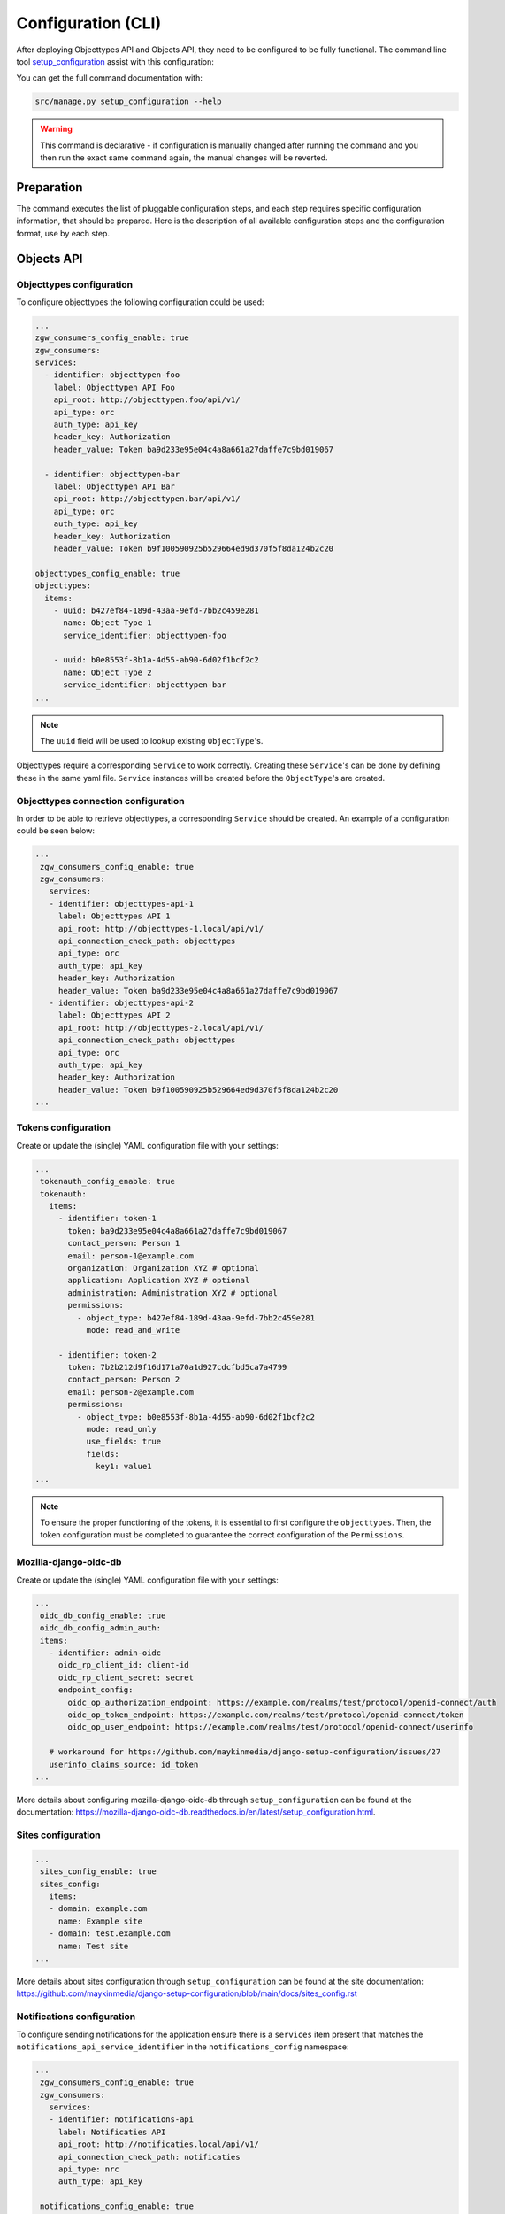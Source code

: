 .. _installation_config_cli:


===================
Configuration (CLI)
===================

After deploying Objecttypes API and Objects API, they need to be configured to be fully functional. The
command line tool `setup_configuration`_ assist with this configuration:

You can get the full command documentation with:

.. code-block:: bash

    src/manage.py setup_configuration --help

.. warning:: This command is declarative - if configuration is manually changed after
   running the command and you then run the exact same command again, the manual
   changes will be reverted.

.. _`setup_configuration`: https://github.com/maykinmedia/django-setup-configuration/

Preparation
===========

The command executes the list of pluggable configuration steps, and each step
requires specific configuration information, that should be prepared.
Here is the description of all available configuration steps and the configuration
format, use by each step.

Objects API
===========

Objecttypes configuration
-------------------------

To configure objecttypes the following configuration could be used:

.. code-block:: yaml
  
   ...
   zgw_consumers_config_enable: true
   zgw_consumers:
   services:
     - identifier: objecttypen-foo
       label: Objecttypen API Foo
       api_root: http://objecttypen.foo/api/v1/
       api_type: orc
       auth_type: api_key
       header_key: Authorization
       header_value: Token ba9d233e95e04c4a8a661a27daffe7c9bd019067

     - identifier: objecttypen-bar
       label: Objecttypen API Bar
       api_root: http://objecttypen.bar/api/v1/
       api_type: orc
       auth_type: api_key
       header_key: Authorization
       header_value: Token b9f100590925b529664ed9d370f5f8da124b2c20

   objecttypes_config_enable: true
   objecttypes:
     items:
       - uuid: b427ef84-189d-43aa-9efd-7bb2c459e281
         name: Object Type 1
         service_identifier: objecttypen-foo

       - uuid: b0e8553f-8b1a-4d55-ab90-6d02f1bcf2c2
         name: Object Type 2
         service_identifier: objecttypen-bar
   ...

.. note:: The ``uuid`` field will be used to lookup existing ``ObjectType``'s.

Objecttypes require a corresponding ``Service`` to work correctly. Creating
these ``Service``'s can be done by defining these in the same yaml file. ``Service``
instances will be created before the ``ObjectType``'s are created.

Objecttypes connection configuration
------------------------------------

In order to be able to retrieve objecttypes, a corresponding ``Service`` should be
created. An example of a configuration could be seen below:

.. code-block:: yaml

   ...
    zgw_consumers_config_enable: true
    zgw_consumers:
      services:
      - identifier: objecttypes-api-1
        label: Objecttypes API 1
        api_root: http://objecttypes-1.local/api/v1/
        api_connection_check_path: objecttypes
        api_type: orc
        auth_type: api_key
        header_key: Authorization
        header_value: Token ba9d233e95e04c4a8a661a27daffe7c9bd019067
      - identifier: objecttypes-api-2
        label: Objecttypes API 2
        api_root: http://objecttypes-2.local/api/v1/
        api_connection_check_path: objecttypes
        api_type: orc
        auth_type: api_key
        header_key: Authorization
        header_value: Token b9f100590925b529664ed9d370f5f8da124b2c20
   ...


Tokens configuration
--------------------
Create or update the (single) YAML configuration file with your settings:

.. code-block:: yaml
   
   ...
    tokenauth_config_enable: true
    tokenauth:
      items:
        - identifier: token-1
          token: ba9d233e95e04c4a8a661a27daffe7c9bd019067
          contact_person: Person 1
          email: person-1@example.com
          organization: Organization XYZ # optional
          application: Application XYZ # optional
          administration: Administration XYZ # optional
          permissions:
            - object_type: b427ef84-189d-43aa-9efd-7bb2c459e281
              mode: read_and_write

        - identifier: token-2
          token: 7b2b212d9f16d171a70a1d927cdcfbd5ca7a4799
          contact_person: Person 2
          email: person-2@example.com
          permissions:
            - object_type: b0e8553f-8b1a-4d55-ab90-6d02f1bcf2c2
              mode: read_only
              use_fields: true
              fields:
                key1: value1
   ...

.. note:: To ensure the proper functioning of the tokens, it is essential to first configure the ``objecttypes``.
          Then, the token configuration must be completed to guarantee the correct configuration of the ``Permissions``.


Mozilla-django-oidc-db
----------------------

Create or update the (single) YAML configuration file with your settings:

.. code-block:: yaml

   ...
    oidc_db_config_enable: true
    oidc_db_config_admin_auth:
    items:
      - identifier: admin-oidc
        oidc_rp_client_id: client-id
        oidc_rp_client_secret: secret
        endpoint_config:
          oidc_op_authorization_endpoint: https://example.com/realms/test/protocol/openid-connect/auth
          oidc_op_token_endpoint: https://example.com/realms/test/protocol/openid-connect/token
          oidc_op_user_endpoint: https://example.com/realms/test/protocol/openid-connect/userinfo

      # workaround for https://github.com/maykinmedia/django-setup-configuration/issues/27
      userinfo_claims_source: id_token
   ...

More details about configuring mozilla-django-oidc-db through ``setup_configuration``
can be found at the _`documentation`: https://mozilla-django-oidc-db.readthedocs.io/en/latest/setup_configuration.html.

Sites configuration
-------------------

.. code-block:: yaml

   ...
    sites_config_enable: true
    sites_config:
      items:
      - domain: example.com
        name: Example site
      - domain: test.example.com
        name: Test site
   ...

More details about sites configuration through ``setup_configuration``
can be found at the _`site documentation`: https://github.com/maykinmedia/django-setup-configuration/blob/main/docs/sites_config.rst


Notifications configuration
---------------------------

To configure sending notifications for the application ensure there is a ``services``
item present that matches the ``notifications_api_service_identifier`` in the
``notifications_config`` namespace:

.. code-block:: yaml

   ...
    zgw_consumers_config_enable: true
    zgw_consumers:
      services:
      - identifier: notifications-api
        label: Notificaties API
        api_root: http://notificaties.local/api/v1/
        api_connection_check_path: notificaties
        api_type: nrc
        auth_type: api_key

    notifications_config_enable: true
    notifications_config:
      notifications_api_service_identifier: notifications-api
      notification_delivery_max_retries: 1
      notification_delivery_retry_backoff: 2
      notification_delivery_retry_backoff_max: 3
   ...


Execution
=========


With the full command invocation, everything is configured at once and immediately
tested.

.. code-block:: bash

    src/manage.py setup_configuration --yaml-file /path/to/config.yaml
